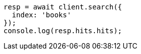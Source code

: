 // getting-started.asciidoc:228

[source,js]
----
resp = await client.search({
  index: 'books'
});
console.log(resp.hits.hits);
----